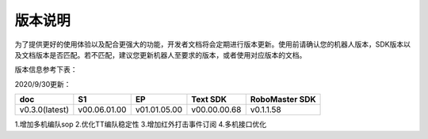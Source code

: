 
版本说明
===========

为了提供更好的使用体验以及配合更强大的功能，开发者文档将会定期进行版本更新。使用前请确认您的机器人版本，SDK版本以及文档版本是否匹配。若不匹配，建议您更新机器人至要求的版本，或者使用对应版本的文档。

版本信息参考下表：

2020/9/30更新：

+----------------+--------------+--------------+---------------+------------------+
| doc            |  S1          |  EP          |  Text SDK     | RoboMaster SDK   |
+================+==============+==============+===============+==================+
| v0.3.0(latest) | v00.06.01.00 | v01.01.05.00 | v00.00.00.68  | v0.1.1.58        |
+----------------+--------------+--------------+---------------+------------------+

1.增加多机编队sop
2.优化TT编队稳定性
3.增加红外打击事件订阅
4.多机接口优化

